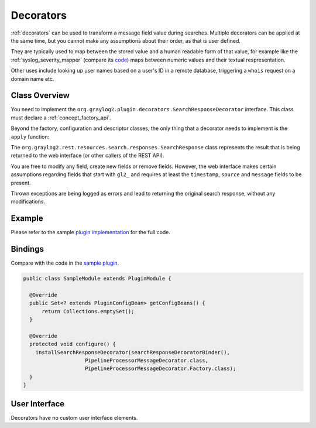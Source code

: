 .. _decorators_api:

**********
Decorators
**********

:ref:`decorators` can be used to transform a message field value during searches. Multiple decorators can be applied at the same time, but you cannot make any assumptions about their order, as that is user defined.

They are typically used to map between the stored value and a human readable form of that value,
for example like the :ref:`syslog_severity_mapper` (compare its `code <https://github.com/Graylog2/graylog2-server/blob/master/graylog2-server/src/main/java/org/graylog2/decorators/SyslogSeverityMapperDecorator.java>`_) maps between numeric values and their textual respresentation.

Other uses include looking up user names based on a user's ID in a remote database, triggering a ``whois`` request on a domain name etc.

.. _writing_decorators:

Class Overview
==============

You need to implement the ``org.graylog2.plugin.decorators.SearchResponseDecorator`` interface. This class must declare a :ref:`concept_factory_api`.

Beyond the factory, configuration and descriptor classes, the only thing that a decorator needs to implement is the ``apply`` function:

.. code:: java
	SearchResponse apply(SearchResponse searchResponse);

The ``org.graylog2.rest.resources.search.responses.SearchResponse`` class represents the result that is being returned to the web interface (or other callers of the REST API).

You are free to modify any field, create new fields or remove fields. However, the web interface makes certain assumptions regarding fields that start with ``gl2_`` and requires at least the ``timestamp``, ``source`` and ``message`` fields to be present.

Thrown exceptions are being logged as errors and lead to returning the original search response, without any modifications.

Example
=======

Please refer to the sample `plugin implementation <https://github.com/Graylog2/graylog-plugin-sample/blob/2.2/src/main/java/org/graylog/plugins/sample/decorator/SampleDecorator.java>`_ for the full code.

Bindings
========

Compare with the code in the `sample plugin <https://github.com/Graylog2/graylog-plugin-sample/blob/2.2/src/main/java/org/graylog/plugins/sample/SampleModule.java>`_.

.. code:: java

  public class SampleModule extends PluginModule {

    @Override
    public Set<? extends PluginConfigBean> getConfigBeans() {
        return Collections.emptySet();
    }

    @Override
    protected void configure() {
      installSearchResponseDecorator(searchResponseDecoratorBinder(),
                      PipelineProcessorMessageDecorator.class,
                      PipelineProcessorMessageDecorator.Factory.class);
    }
  }

User Interface
==============

Decorators have no custom user interface elements.
